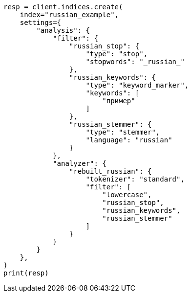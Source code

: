 // This file is autogenerated, DO NOT EDIT
// analysis/analyzers/lang-analyzer.asciidoc:1550

[source, python]
----
resp = client.indices.create(
    index="russian_example",
    settings={
        "analysis": {
            "filter": {
                "russian_stop": {
                    "type": "stop",
                    "stopwords": "_russian_"
                },
                "russian_keywords": {
                    "type": "keyword_marker",
                    "keywords": [
                        "пример"
                    ]
                },
                "russian_stemmer": {
                    "type": "stemmer",
                    "language": "russian"
                }
            },
            "analyzer": {
                "rebuilt_russian": {
                    "tokenizer": "standard",
                    "filter": [
                        "lowercase",
                        "russian_stop",
                        "russian_keywords",
                        "russian_stemmer"
                    ]
                }
            }
        }
    },
)
print(resp)
----
